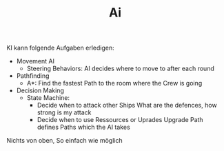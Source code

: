 #+TITLE: Ai

KI kann folgende Aufgaben erledigen:
  - Movement AI
    - Steering Behaviors: AI decides where to move to after each round
  - Pathfinding
    - A*: Find the fastest Path to the room where the Crew is going
  - Decision Making
    - State Machine:
      - Decide when to attack other Ships
        What are the defences, how strong is my attack
      - Decide when to use Ressources or Uprades
        Upgrade Path defines Paths which the AI takes

Nichts von oben, So einfach wie möglich
